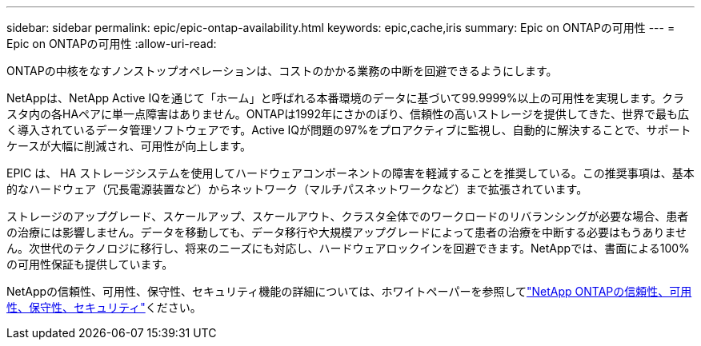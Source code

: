 ---
sidebar: sidebar 
permalink: epic/epic-ontap-availability.html 
keywords: epic,cache,iris 
summary: Epic on ONTAPの可用性 
---
= Epic on ONTAPの可用性
:allow-uri-read: 


[role="lead"]
ONTAPの中核をなすノンストップオペレーションは、コストのかかる業務の中断を回避できるようにします。

NetAppは、NetApp Active IQを通じて「ホーム」と呼ばれる本番環境のデータに基づいて99.9999%以上の可用性を実現します。クラスタ内の各HAペアに単一点障害はありません。ONTAPは1992年にさかのぼり、信頼性の高いストレージを提供してきた、世界で最も広く導入されているデータ管理ソフトウェアです。Active IQが問題の97%をプロアクティブに監視し、自動的に解決することで、サポートケースが大幅に削減され、可用性が向上します。

EPIC は、 HA ストレージシステムを使用してハードウェアコンポーネントの障害を軽減することを推奨している。この推奨事項は、基本的なハードウェア（冗長電源装置など）からネットワーク（マルチパスネットワークなど）まで拡張されています。

ストレージのアップグレード、スケールアップ、スケールアウト、クラスタ全体でのワークロードのリバランシングが必要な場合、患者の治療には影響しません。データを移動しても、データ移行や大規模アップグレードによって患者の治療を中断する必要はもうありません。次世代のテクノロジに移行し、将来のニーズにも対応し、ハードウェアロックインを回避できます。NetAppでは、書面による100%の可用性保証も提供しています。

NetAppの信頼性、可用性、保守性、セキュリティ機能の詳細については、ホワイトペーパーを参照してlink:https://www.netapp.com/media/67355-wp-7354.pdf["NetApp ONTAPの信頼性、可用性、保守性、セキュリティ"^]ください。
